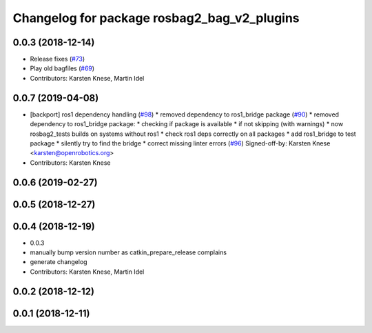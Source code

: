 ^^^^^^^^^^^^^^^^^^^^^^^^^^^^^^^^^^^^^^^^^^^^
Changelog for package rosbag2_bag_v2_plugins
^^^^^^^^^^^^^^^^^^^^^^^^^^^^^^^^^^^^^^^^^^^^

0.0.3 (2018-12-14)
------------------
* Release fixes (`#73 <https://github.com/ros2/rosbag2/issues/73>`_)
* Play old bagfiles (`#69 <https://github.com/ros2/rosbag2/issues/69>`_)
* Contributors: Karsten Knese, Martin Idel

0.0.7 (2019-04-08)
------------------
* [backport] ros1 dependency handling (`#98 <https://github.com/ros2/rosbag2/issues/98>`_)
  * removed dependency to ros1_bridge package (`#90 <https://github.com/ros2/rosbag2/issues/90>`_)
  * removed dependency to ros1_bridge package:
  * checking if package is available
  * if not skipping (with warnings)
  * now rosbag2_tests builds on systems without ros1
  * check ros1 deps correctly on all packages
  * add ros1_bridge to test package
  * silently try to find the bridge
  * correct missing linter errors (`#96 <https://github.com/ros2/rosbag2/issues/96>`_)
  Signed-off-by: Karsten Knese <karsten@openrobotics.org>
* Contributors: Karsten Knese

0.0.6 (2019-02-27)
------------------

0.0.5 (2018-12-27)
------------------

0.0.4 (2018-12-19)
------------------
* 0.0.3
* manually bump version number as catkin_prepare_release complains
* generate changelog
* Contributors: Karsten Knese, Martin Idel

0.0.2 (2018-12-12)
------------------

0.0.1 (2018-12-11)
------------------
